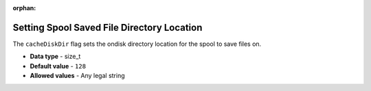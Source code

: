 :orphan:

.. _cache_disk_dir:

**************************************************
Setting Spool Saved File Directory Location
**************************************************

The ``cacheDiskDir`` flag sets the ondisk directory location for the spool to save files on.

* **Data type** - size_t
* **Default value** - ``128``
* **Allowed values** - Any legal string